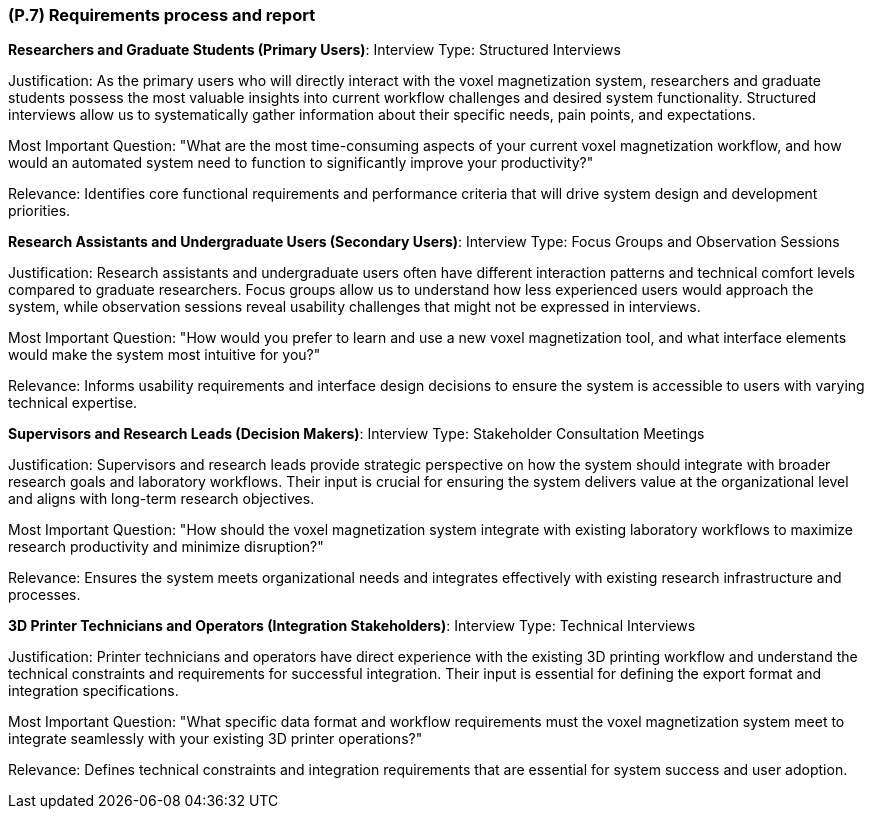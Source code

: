 [#p7,reftext=P.7]
=== (P.7) Requirements process and report

ifdef::env-draft[]
TIP: _Initially, description of what the requirements process will be; later, report on its steps. It starts out as a plan for conducting the requirements elicitation process, but is meant to be updated as part of that process so that it includes the key lessons of elicitation._  <<BM22>>
endif::[]

**Researchers and Graduate Students (Primary Users)**:
Interview Type: Structured Interviews

Justification: As the primary users who will directly interact with the voxel magnetization system, researchers and graduate students possess the most valuable insights into current workflow challenges and desired system functionality. Structured interviews allow us to systematically gather information about their specific needs, pain points, and expectations.

Most Important Question: "What are the most time-consuming aspects of your current voxel magnetization workflow, and how would an automated system need to function to significantly improve your productivity?"

Relevance: Identifies core functional requirements and performance criteria that will drive system design and development priorities.

**Research Assistants and Undergraduate Users (Secondary Users)**:
Interview Type: Focus Groups and Observation Sessions

Justification: Research assistants and undergraduate users often have different interaction patterns and technical comfort levels compared to graduate researchers. Focus groups allow us to understand how less experienced users would approach the system, while observation sessions reveal usability challenges that might not be expressed in interviews.

Most Important Question: "How would you prefer to learn and use a new voxel magnetization tool, and what interface elements would make the system most intuitive for you?"

Relevance: Informs usability requirements and interface design decisions to ensure the system is accessible to users with varying technical expertise.

**Supervisors and Research Leads (Decision Makers)**:
Interview Type: Stakeholder Consultation Meetings

Justification: Supervisors and research leads provide strategic perspective on how the system should integrate with broader research goals and laboratory workflows. Their input is crucial for ensuring the system delivers value at the organizational level and aligns with long-term research objectives.

Most Important Question: "How should the voxel magnetization system integrate with existing laboratory workflows to maximize research productivity and minimize disruption?"

Relevance: Ensures the system meets organizational needs and integrates effectively with existing research infrastructure and processes.

**3D Printer Technicians and Operators (Integration Stakeholders)**:
Interview Type: Technical Interviews

Justification: Printer technicians and operators have direct experience with the existing 3D printing workflow and understand the technical constraints and requirements for successful integration. Their input is essential for defining the export format and integration specifications.

Most Important Question: "What specific data format and workflow requirements must the voxel magnetization system meet to integrate seamlessly with your existing 3D printer operations?"

Relevance: Defines technical constraints and integration requirements that are essential for system success and user adoption.
